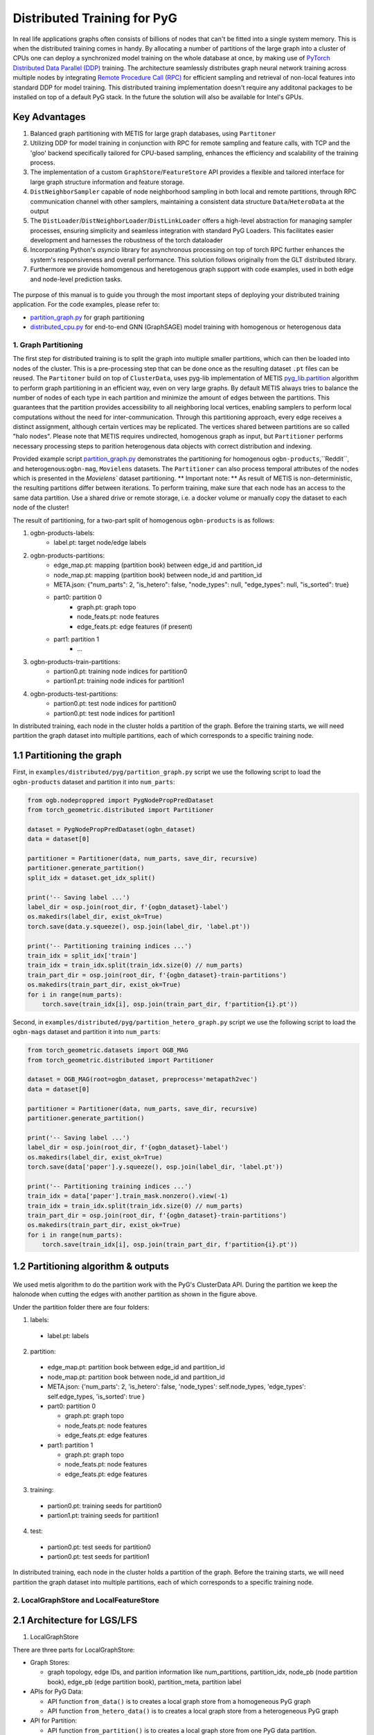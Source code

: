 Distributed Training for PyG
=================================================

In real life applications graphs often consists of billions of nodes that can't be fitted into a single system memory. This is when the distributed training comes in handy. By allocating a number of partitions of the large graph into a cluster of CPUs one can deploy a synchronized model training on the whole database at once, by making use of `PyTorch Distributed Data Parallel (DDP) <https://pytorch.org/docs/stable/notes/ddp.html>`_ training. The architecture seamlessly distributes graph neural network training across multiple nodes by integrating `Remote Procedure Call (RPC) <https://pytorch.org/docs/stable/rpc.html>`_ for efficient sampling and retrieval of non-local features into standard DDP for model training. This distributed training implementation doesn't require any additonal packages to be installed on top of a default PyG stack. In the future the solution will also be available for Intel's GPUs.

Key Advantages
~~~~~~~~~~~~~~~~~~~~~~~~~~~~~~~
.. (TODO: add links)
#. Balanced graph partitioning with METIS for large graph databases, using ``Partitoner``
#. Utilizing DDP for model training in conjunction with RPC for remote sampling and feature calls, with TCP and the 'gloo' backend specifically tailored for CPU-based sampling, enhances the efficiency and scalability of the training process.
#. The implementation of a custom ``GraphStore``/``FeatureStore`` API provides a flexible and tailored interface for large graph structure information and feature storage.
#. ``DistNeighborSampler`` capable of node neighborhood sampling in both local and remote partitions, through RPC communication channel with other samplers, maintaining a consistent data structure ``Data``/``HeteroData`` at the output
#. The ``DistLoader``/``DistNeighborLoader``/``DistLinkLoader`` offers a high-level abstraction for managing sampler processes, ensuring simplicity and seamless integration with standard PyG Loaders. This facilitates easier development and harnesses the robustness of the torch dataloader
#. Incorporating Python's `asyncio` library for asynchronous processing on top of torch RPC further enhances the system's responsiveness and overall performance. This solution follows originally from the GLT distributed library.
#. Furthermore we provide homomgenous and heretogenous graph support with code examples, used in both edge and node-level prediction tasks.

.. figure:: ../_static/thumbnails/distribute_pyg_flow.png
  :align: center
  :width: 90%

The purpose of this manual is to guide you through the most important steps of deploying your distributed training application. For the code examples, please refer to:

* `partition_graph.py <https://github.com/pyg-team/pytorch_geometric/blob/master/examples/distributed/pyg/partition_graph.py>`_ for graph partitioning
* `distributed_cpu.py <https://github.com/pyg-team/pytorch_geometric/blob/master/examples/distributed/pyg/distributed_cpu.py>`_ for end-to-end GNN (GraphSAGE) model training with homogenous or heterogenous data


1. Graph Partitioning
--------------------------------------

The first step for distributed training is to split the graph into multiple smaller partitions, which can then be loaded into nodes of the cluster. This is a pre-processing step that can be done once as the resulting dataset ``.pt`` files can be reused. The ``Partitoner`` build on top of ``ClusterData``, uses pyg-lib implementation of METIS `pyg_lib.partition <https://pyg-lib.readthedocs.io/en/latest/modules/partition.html>`_ algorithm to perform graph partitioning in an efficient way, even on very large graphs. By default METIS always tries to balance the number of nodes of each type in each partition and minimize the amount of edges between the partitions. This guarantees that the partition provides accessibility to all neighboring local vertices, enabling samplers to perform local computations without the need for inter-communication. Through this partitioning approach, every edge receives a distinct assignment, although certain vertices may be replicated. The vertices shared between partitions are so called "halo nodes".
Please note that METIS requires undirected, homogenous graph as input, but ``Partitioner`` performs necessary processing steps to parition heterogenous data objects with correct distribution and indexing.

.. DGL metis figure goes here

Provided example script `partition_graph.py <https://github.com/pyg-team/pytorch_geometric/blob/master/examples/distributed/pyg/partition_graph.py>`_ demonstrates the partitioning for homogenous ``ogbn-products``,``Reddit``, and heterogenous:``ogbn-mag``, ``Movielens`` datasets.
The ``Partitioner`` can also process temporal attributes of the nodes which is presented in the `Movielens`` dataset partitioning.
** Important note: **
As result of METIS is non-deterministic, the resulting partitions differ between iterations. To perform training, make sure that each node has an access to the same data partition. Use a shared drive or remote storage, i.e. a docker volume or manually copy the dataset to each node of the cluster!

The result of partitioning, for a two-part split of homogenous ``ogbn-products`` is as follows:

#. ogbn-products-labels:
    * label.pt:   target node/edge labels
#. ogbn-products-partitions:
    * edge_map.pt:   mapping (partition book) between edge_id and partition_id
    * node_map.pt:   mapping (partition book) between node_id and partition_id
    * META.json:  {"num_parts": 2, "is_hetero": false, "node_types": null, "edge_types": null, "is_sorted": true}
    * part0:      partition 0
        * graph.pt:     graph topo
        * node_feats.pt:   node features
        * edge_feats.pt:   edge features (if present)
    * part1:      partition 1
        * ...
#. ogbn-products-train-partitions:
    * partion0.pt:  training node indices for partition0
    * partion1.pt:  training node indices for partition1
#. ogbn-products-test-partitions:
    * partion0.pt:  test node indices for partition0
    * partion0.pt:  test node indices for partition1


In distributed training, each node in the cluster holds a partition of the graph. Before the training starts, we will need partition the graph dataset into multiple partitions, each of which corresponds to a specific training node.

1.1 Partitioning the graph
~~~~~~~~~~~~~~~~~~~~~~~~~~~~~~~

First, in ``examples/distributed/pyg/partition_graph.py`` script we use the following script to load the ``ogbn-products`` dataset and partition it into ``num_parts``:

.. code-block:: python

    from ogb.nodeproppred import PygNodePropPredDataset
    from torch_geometric.distributed import Partitioner

    dataset = PygNodePropPredDataset(ogbn_dataset)
    data = dataset[0]

    partitioner = Partitioner(data, num_parts, save_dir, recursive)
    partitioner.generate_partition()
    split_idx = dataset.get_idx_split()

    print('-- Saving label ...')
    label_dir = osp.join(root_dir, f'{ogbn_dataset}-label')
    os.makedirs(label_dir, exist_ok=True)
    torch.save(data.y.squeeze(), osp.join(label_dir, 'label.pt'))

    print('-- Partitioning training indices ...')
    train_idx = split_idx['train']
    train_idx = train_idx.split(train_idx.size(0) // num_parts)
    train_part_dir = osp.join(root_dir, f'{ogbn_dataset}-train-partitions')
    os.makedirs(train_part_dir, exist_ok=True)
    for i in range(num_parts):
        torch.save(train_idx[i], osp.join(train_part_dir, f'partition{i}.pt'))

Second, in ``examples/distributed/pyg/partition_hetero_graph.py`` script we use the following script to load the ``ogbn-mags`` dataset and partition it into ``num_parts``:

.. code-block:: python

    from torch_geometric.datasets import OGB_MAG
    from torch_geometric.distributed import Partitioner

    dataset = OGB_MAG(root=ogbn_dataset, preprocess='metapath2vec')
    data = dataset[0]

    partitioner = Partitioner(data, num_parts, save_dir, recursive)
    partitioner.generate_partition()

    print('-- Saving label ...')
    label_dir = osp.join(root_dir, f'{ogbn_dataset}-label')
    os.makedirs(label_dir, exist_ok=True)
    torch.save(data['paper'].y.squeeze(), osp.join(label_dir, 'label.pt'))

    print('-- Partitioning training indices ...')
    train_idx = data['paper'].train_mask.nonzero().view(-1)
    train_idx = train_idx.split(train_idx.size(0) // num_parts)
    train_part_dir = osp.join(root_dir, f'{ogbn_dataset}-train-partitions')
    os.makedirs(train_part_dir, exist_ok=True)
    for i in range(num_parts):
        torch.save(train_idx[i], osp.join(train_part_dir, f'partition{i}.pt'))


1.2 Partitioning algorithm & outputs
~~~~~~~~~~~~~~~~~~~~~~~~~~~~~~~~~~~~~~~

.. figure:: ../_static/thumbnails/distribute_partition_algorithm.png
  :align: center
  :width: 90%


We used metis algorithm to do the partition work with the PyG's ClusterData API. During the partition we keep the halonode when cutting the edges with another partition as shown in the figure above.

Under the partition folder there are four folders:

1) labels:
  + label.pt:   labels

2) partition:
  + edge_map.pt:   partition book between edge_id and partition_id
  + node_map.pt:   partition book between node_id and partition_id
  + META.json:  {'num_parts': 2, 'is_hetero': false, 'node_types': self.node_types, 'edge_types': self.edge_types, 'is_sorted': true }
  + part0:      partition 0

    - graph.pt:     graph topo
    - node_feats.pt:   node features
    - edge_feats.pt:   edge features
  + part1:      partition 1

    - graph.pt:     graph topo
    - node_feats.pt:   node features
    - edge_feats.pt:   edge features
3) training:
  + partion0.pt:  training seeds for partition0
  + partion1.pt:  training seeds for partition1

4) test:
  + partion0.pt:  test seeds for partition0
  + partion0.pt:  test seeds for partition1


In distributed training, each node in the cluster holds a partition of the graph. Before the training starts, we will need partition the graph dataset into multiple partitions, each of which corresponds to a specific training node.




2. LocalGraphStore and LocalFeatureStore
----------------------------------------

.. figure:: ../_static/thumbnails/distribute_graph_feature_store.png
  :align: center
  :width: 90%

2.1 Architecture for LGS/LFS
~~~~~~~~~~~~~~~~~~~~~~~~~~~~~~~

1) LocalGraphStore

There are three parts for LocalGraphStore:

+ Graph Stores:

  - graph topology, edge IDs, and parition information like num_partitions, partition_idx, node_pb (node partition book), edge_pb (edge partition book), partition_meta, partition label

+ APIs for PyG Data:

  - API function ``from_data()`` is to creates a local graph store from a homogeneous PyG graph
  - API function ``from_hetero_data()`` is to creates a local graph store from a heterogeneous PyG graph


+ API for Partition:

  - API function ``from_partition()`` is to creates a local graph store from one PyG data partition.


2) LocalFeatureStore

There are four parts for LocalGraphStore:

+ Features Stores:

  - node/edge features, node IDs, and parition information like num_partitions, partition_idx, node_pb (node partition book), edge_pb (edge partition book), partition_meta, partition label

+ APIs for PyG Data:

  - API function ``from_data()`` is to creates a local feature store from homogeneous PyG tensors
  - API function ``from_hetero_data()`` is to creates a local feature store from heterogeneous PyG tensors


+ API for Partition:

  - API function ``from_partition()`` is to creates a local feature store from one PyG data partition.

+ API for feature lookup

  - API function ``lookup_features()`` is to lookup the features from local partition and remote partitions which will include the sub-apis of ``_remote_lookup_features()`` and ``_local_lookup_features()``.




2.2 Loading partition into Stores
~~~~~~~~~~~~~~~~~~~~~~~~~~~~~~~~~~~

Based on the above APIs from LFS/LGS you can load the partitions into graphstore/featurestore over the multiple nodes as below code:

.. code-block:: python

    # load partition into graph
    graph = LocalGraphStore.from_partition(
        osp.join(root_dir, f'{dataset_name}-partitions'), node_rank)
    edge_attrs = graph.get_all_edge_attrs()

    # load partition into feature
    feature = LocalFeatureStore.from_partition(
        osp.join(root_dir, f'{dataset_name}-partitions'), node_rank)

    # load partition information
    (meta, num_partitions, partition_idx, node_pb,
     edge_pb) = load_partition_info(
         osp.join(root_dir, f'{dataset_name}-partitions'), node_rank)

    # setup the partition information in graph
    graph.num_partitions = num_partitions
    graph.partition_idx = partition_idx
    graph.node_pb = node_pb
    graph.edge_pb = edge_pb
    graph.meta = meta

    # setup the partition information in feature
    feature.num_partitions = num_partitions
    feature.partition_idx = partition_idx
    feature.node_feat_pb = node_pb
    feature.edge_feat_pb = edge_pb
    feature.feature_pb = node_pb
    feature.meta = meta

    # load the label file and put into graph as labels
    if node_label_file is not None:
        if isinstance(node_label_file, dict):
            whole_node_labels = {}
            for ntype, file in node_label_file.items():
                whole_node_labels[ntype] = torch.load(file)
        else:
            whole_node_labels = torch.load(node_label_file)
    node_labels = whole_node_labels
    graph.labels = node_labels

    partition_data = (feature, graph)

At the same time we also store the partition information like num_partitions, partition_idx, node_pb (node partition book), edge_pb (edge partition book), partition_meta, partition label into graphstore/featurestore. Finally we construct one tuple structure to provide the input for the DistNeighborLoader/DistNeighborSampler like (featurestore, graphstore).



3. Torch RPC and dist Context
---------------------------------------------------

In the distributed pyg two torch.distributed parallel technologies are used:

+ ``torch.distributed.ddp`` used for data parallel on training side
+ ``torch.distributed.rpc`` for remote sampling over multiple nodes. there are two times to use RPC in distributed sampling:

  - Node sampling over different partitions belong to different nodes
  - Feature looking up over the different nodes

Here we used the torch.distributed.rpc instead of gRPC, etc because torch.distributed.rpc already understand tensor type data. Some other RPC like gRPC need to serialize /digitalize the json or other user data into tensor type which will put more serialize/digitalize overhead in loss backward for gradient communication.


.. code-block:: python

    # Initialize distributed context.
    current_ctx = DistContext(
        world_size=num_nodes * num_training_procs_per_node,
        rank=node_rank * num_training_procs_per_node + local_proc_rank,
        global_world_size=num_nodes * num_training_procs_per_node,
        global_rank=node_rank * num_training_procs_per_node + local_proc_rank,
        group_name='distributed-sage-supervised-trainer')
    current_device = torch.device('cpu')
    rpc_worker_names = {}

    # Initialize DDP training process group.
    torch.distributed.init_process_group(
        backend='gloo', rank=current_ctx.rank,
        world_size=current_ctx.world_size,
        init_method='tcp://{}:{}'.format(master_addr, training_pg_master_port))

Distributed class ``DistContext`` is used to contain the distributed information like world_size, rank, global_world_size, global_rank, group_name, etc which is easy for distributed communication.

In the ``torch.distributed.ddp`` communication we support all kinds of backend, like NCCL, Gloo, MPI, etc.




4. Distributed NeighborLoader
------------------------------------

.. figure:: ../_static/thumbnails/distribute_neighborloader.png
  :align: center
  :width: 90%

Distributed class ``DistNeighborLoader`` is used to provide batch-sized data for distributed trainer. This class will have the input of data partition, num_neighbors, train_idx, batch_size, shuffle flag, device, number of sampler workers, master addr/port for ddp, context and rpc_worker_names, etc.

As the DistNeighborLoader architecture shown above there are the separate processes for sampler and trainer.

+ **Main process**:   cover the loading of data partition, distloader and model training, etc
+ **Sampler process**: cover the distNeighborSampler and message queue like here we used ``torch.mp.queue`` to send the sampler message from one process to another.

The working flow is from load partition into graphstore/featurestore, distNeighborSampler with local and remote sampling,  sampled nodes/features to be formed into PyG data for dataloader and finally into trainer for training.

.. figure:: ../_static/thumbnails/distribute_distloader.png
  :align: center
  :width: 50%

Distributed class ``DistLoader`` is used to create distributed data loading routines like initializing the parameters of current_ctx, rpc_worker_names, master_addr/port, channel, num_rpc_threads, num_workers, etc and then at the same time will initialize the context/rpc for distributed sampling based on ``worker_init_fn``.

Distributed class ``NodeLoader`` is used to do the distributed node sampling and feature collection from local/remotely based on the function of ``collate_fn`` and ``filter_fn`` in ``NodeLoader`` and finally formed sampled results into PyG data for dataloader output.


There are several key features for ``DistNeighborLoader`` and  ``DistLoader``:

+ ``DistNeighborLoader`` inherits all basic functionality from PyG Loaders and rely on PyTorch multiprocessing backend with modified ``_worker_loop`` arguments.
+ Modified args passed to the ``worker_init_fn`` control process initialization and closing behaviors, i.e. establish RPC and close it at process exit.
+ Each loader handles a number (num_workers) of spawned sampler subprocesses that exchange data through RPC.
+ RPC requests can be executed in synchronous or asynchronous manner with asyncio module.
+ ``DistLoader`` consumes input in custom format (``LocalFeatureStore``, ``LocalGraphStore``) and outputs standard Data\HeteroData object.
+ The same principles apply to ``DistLinkNeighborLoader``


.. code-block:: python

    # setup the train seeds for the loader
    train_idx = train_idx.split(
        train_idx.size(0) // num_training_procs_per_node)[local_proc_rank]

    num_neighbors = [15, 10, 5]
    # Create distributed neighbor loader for training
    train_loader = pyg_dist.DistNeighborLoader(
        data=partition_data, num_neighbors=num_neighbors,
        input_nodes=train_idx, batch_size=batch_size, shuffle=True,
        device=torch.device('cpu'), num_workers=num_workers,
        concurrency=concurrency, master_addr=master_addr,
        master_port=train_loader_master_port, async_sampling=True,
        filter_per_worker=False, current_ctx=current_ctx,
        rpc_worker_names=rpc_worker_names)

    # setup the train seeds for the loader
    test_idx = test_idx.split(test_idx.size(0) //
                              num_training_procs_per_node)[local_proc_rank]

    # Create distributed neighbor loader for testing.
    test_loader = pyg_dist.DistNeighborLoader(
        data=partition_data, num_neighbors=num_neighbors, input_nodes=test_idx,
        batch_size=batch_size, shuffle=True, device=torch.device('cpu'),
        num_workers=num_workers, concurrency=concurrency,
        master_addr=master_addr, master_port=test_loader_master_port,
        async_sampling=True, filter_per_worker=False, current_ctx=current_ctx,
        rpc_worker_names=rpc_worker_names)

    # Define model and optimizer.
    model = GraphSAGE(
        in_channels=in_channels,
        hidden_channels=256,
        num_layers=3,
        out_channels=out_channels,
    ).to(current_device)
    model = DistributedDataParallel(model)
    optimizer = torch.optim.Adam(model.parameters(), lr=0.004)

    # Train and test.
    f = open(f'dist_train_sage_for_homo_rank{node_rank}.txt', 'a+')
    for epoch in range(0, epochs):
        model.train()
        pbar = tqdm(total=train_idx.size(0))
        start = time.time()
        for i, batch in enumerate(train_loader):
            if i == 0:
                pbar.set_description(f'Epoch {epoch:02d}')
            optimizer.zero_grad()
            out = model(
                batch.x,
                batch.edge_index)[:batch.batch_size].log_softmax(dim=-1)
            loss = F.nll_loss(out, batch.y[:batch.batch_size])
            loss.backward()
            optimizer.step()
            if i == len(train_loader) - 1:
                torch.distributed.barrier()
            pbar.update(batch_size)
        pbar.close()






5. Distributed Sampling
---------------------------------------------------

The figure below shows the architecture of the deployment mode:


.. figure:: ../_static/thumbnails/distribute_arch.png
  :align: center
  :width: 90%

There are two communication groups. One is ddp group used for distributed training. Another is rpc group used for distributed sampling including node sampling and feature collection over multiple partitions.

From this diagram there are two nodes and each node will load one partition in graphstore/featurestore for their respective partition.


distributed training in PyG has two basic roles: sampler and trainer:

- **Sampler Process** creates the distributed sampler for distributed neighbor sampling and feature collection based on torch.distributed.rpc.
  The sampled results will be sent to the sampling message channel to be consumed by trainers.

- **Trainer Process** corresponds to a participant of PyTorch's DDP training, loads sampled results from the sampling message channel, and conducts model training.



The working flow is -

+ **distributed node sampling**:  Based on training seeds (some seeds are in local and some are in remote nodes) the distributed node sampling will be performed. After the local sampling and remote sampling under these seeds the sampling results will be merged.

+ **distributed feature lookup**: Based on the sampled global node ids (some are in local and some are in remote nodes) the distributed feature lookup still will be performance. Finally the local/remote features will be merged also.

+ **form into PyG data format**:  Based on sampled nodes/features these sampled messages will be formed into PyG data as dataloader output for trainer input.




The key code structure of distributed class ``DistNeighborSampler`` shown as below.

The key steps for distributed node sampling -

+ ``node_sample()``:
  - Node sampling function based on layer-by-layer sampling, each layer of which is done by ``simple_one_hop()``.
  - After one layer sampled there will remove duplication in sampled results
  - Add with the sampled nodes from previous layers

+ ``simple_one_hop()``:
  - one layer sampling including the local sampling and remote node sampling
  - return the merged sampled results

+ ``_simple_one_hop()``:
  - meta sampling algorithm from ``pyg_lib`` based on graphstore/featurestore tuple input
  - c++ based implementation

.. code-block:: python

    def node_sample(
        self,
        inputs: Union[NodeSamplerInput, EdgeSamplerInput],..
        ):
        # ...
        # for homo ..
        # loop over the layers
        for i, one_hop_num in enumerate(self.num_neighbors):
            out = await self.sample_one_hop(src, one_hop_num, seed_time,
                                                src_batch)
            # remove duplicates
            src, node, src_batch, batch = remove_duplicates(
                    out, node, batch, self.disjoint)

            node_with_dupl.append(out.node)
            edge.append(out.edge)

        row, col = torch.ops.pyg.relabel_neighborhood(
                seed,
                torch.cat(node_with_dupl),
                sampled_nbrs_per_node,
                self._sampler.num_nodes,
                torch.cat(batch_with_dupl) if self.disjoint else None,
                self.csc,
                self.disjoint,
        )

        sampler_output = SamplerOutput(
                node=node,
                row=row,
                col=col,
                edge=torch.cat(edge),
                batch=batch if self.disjoint else None,
                num_sampled_nodes=num_sampled_nodes,
                num_sampled_edges=num_sampled_edges,
                metadata=metadata,
        )
        return sampler_output

    async def sample_one_hop(
        self,
        srcs: Tensor,
        one_hop_num: int,
        seed_time: Optional[Tensor] = None,
        src_batch: Optional[Tensor] = None,
        edge_type: Optional[EdgeType] = None,
    ) -> SamplerOutput:

        # ...
        for i in range(self.graph_store.num_partitions):
            if p_srcs.shape[0] > 0:
                if p_id == self.graph_store.partition_idx:
                    # Sample for one hop on a local machine:
                    p_nbr_out = self._sample_one_hop(p_srcs, one_hop_num,
                                                     p_seed_time, edge_type)
                    p_outputs.pop(p_id)
                    p_outputs.insert(p_id, p_nbr_out)

                else:  # Sample on a remote machine:
                    local_only = False
                    to_worker = self.rpc_router.get_to_worker(p_id)
                    futs.append(
                        rpc_async(
                            to_worker,
                            self.rpc_sample_callee_id,
                            args=(p_srcs, one_hop_num, p_seed_time, edge_type),
                        ))
        return self.merge_sampler_outputs(partition_ids, partition_orders,
                                          p_outputs, one_hop_num, src_batch)

    def _sample_one_hop(
        self,
        input_nodes: Tensor,
        num_neighbors: int,
        seed_time: Optional[Tensor] = None,
        edge_type: Optional[EdgeType] = None,
    ) -> SamplerOutput:
        # ...
        out = torch.ops.pyg.dist_neighbor_sample(
            colptr,
            row,
            input_nodes.to(colptr.dtype),
            num_neighbors,
            node_time,
            None,  # edge_time
            seed_time,
            None,  # TODO: edge_weight
            True,  # csc
            self.replace,
            self.subgraph_type != SubgraphType.induced,
            self.disjoint and node_time is not None,
            self.temporal_strategy,
        )
        node, edge, cumsum_neighbors_per_node = out

        # ...
        return SamplerOutput(
            node=node,
            row=None,
            col=None,
            edge=edge,
            batch=None,
            metadata=(cumsum_neighbors_per_node, ),
        )


One example based on the DistNeighborSampler is shown as below.


.. figure:: ../_static/thumbnails/distribute_neighborsampler.png
  :align: center
  :width: 90%


Key steps in this example as -

1) Input node is located on a local partition?
-> Sample on a local machine

2) Input node is located on a remote partition?
-> the local machine initiates an RPC request to the remote machine to perform sampling

3) All nodes sampled?
-> merge the outputs from all machines and rearrange nodes according to the sampling order
-> remove duplicates

4) All layers sampled?

+ yes -> collect node and edge features -> send results to the message channel

+ no -> obtain new input nodes for the subsequent layer -> go back to 1.









6. Edge Sampling
------------------------------------










7. Installation & Run for Homo/Hetero Example
---------------------------------------------

7.1 Installation
~~~~~~~~~~~~~~~~~~~~~~~~~~~~~~~~~~~~~~

Requirement:

- latest PyG
- environment
        (1) Password-less ssh needs to be set up on all the nodes that you are using.

        (2) A network file system (NFS) is set up for all the nodes to access.

        (3) To perform distributed sampling, files and codes need to be accessed across multiple machines. A distributed file system (i.e., NFS, SSHFS, Ceph, ...) is required to allow you for synchnonizing files such as partition information.


7.2 Run for Homo Example
~~~~~~~~~~~~~~~~~~~~~~~~~~~~~~~~~~~~~~


1) Prepare and partition the data

In distributed training, each node in the cluster holds a partition of the graph. Before the training starts, we partition the ``ogbn-products`` dataset into multiple partitions, each of which corresponds to a specific training node.

Here, we use ``ogbn-products`` and partition it into two partitions (in default) by the `[partition example] <https://github.com/pyg-team/pytorch_geometric/blob/master/examples/distributed/pyg/partition_graph.py>`__

.. code-block:: python

    python partition_graph.py --dataset=ogbn-products --root_dir=./data/products --num_partitions=2

The generated partition will have the folder below.

.. figure:: ../_static/thumbnails/distribute_homo_partition.png
  :align: center
  :width: 40%

You can put/move the products partition folder into one public folder that each node can access this shared folder.



2) Run the example in each training node

For example, running the example in two nodes:

.. code-block:: python

    # Node 0:
    python dist_train_sage_for_homo.py \
      --dataset_root_dir=your partition folder \
      --num_nodes=2 --node_rank=0 --num_training_procs=1 \
      --master_addr= master ip

    # Node 1:
    python dist_train_sage_for_homo.py \
      --dataset_root_dir=your partition folder \
      --num_nodes=2 --node_rank=1 --num_training_procs=1 \
      --master_addr= master ip


**Notes:**

1. You should change the `master_addr` to the IP of `node#0`.
2. In default this example will use the num_workers = 2 for number of sampling workers and concurrency=2 for mp.queue. you can also add these argument to speed up the training like "--num_workers=8 --concurrency=8"
3. All nodes need to use the same partitioned data when running `dist_train_sage_for_homo.py`.


7.3 Run for Hetero Example
~~~~~~~~~~~~~~~~~~~~~~~~~~~~~~~~~~~~~~

1) Prepare and partition the data


Here, we use ``ogbn-mags`` and partition it into two partitions (in default) by the [`partition example <https://github.com/pyg-team/pytorch_geometric/blob/master/examples/distributed/pyg/partition_hetero_graph.py>`__] :

.. code-block:: python

    python partition_hetero_graph.py --dataset=ogbn-mag --root_dir=./data/mag --num_partitions=2

The generated partition will have the folder below.

.. figure:: ../_static/thumbnails/distribute_hetero_partition.png
  :align: center
  :width: 40%


You can put/move the products partition folder into one public folder that each node can access this shared folder.


2) Run the example in each training node

For example, running the example in two nodes:

.. code-block:: python

    # Node 0:
    python dist_train_sage_for_hetero.py \
      --dataset_root_dir=your partition folder \
      --dataset=ogbn-mags \
      --num_nodes=2 --node_rank=0 --num_training_procs=1 \
      --master_addr= master ip

    # Node 1:
    python dist_train_sage_for_hetero.py \
      --dataset_root_dir=your partition folder \
      --dataset=ogbn-mags \
      --num_nodes=2 --node_rank=1 --num_training_procs=1 \
      --master_addr= master ip



8. Run with Launch.py
------------------------------------

As you can see the run in previous paragraph we need run the script in separate nodes which is not easy for the case of big partition numbers. So in this chapter we will use one script to run just in one node for multiple partitions.

The requirement for this single-script run is that you still need multiple nodes with NFS supported & ssh with password-less.

In the followings we will show the files to run with single-scripts.

1) **ip_config.yaml**

There are the 2 ip and 2 ports list for 2 partitions inside this file as example below.

+ x.x.x.10 1234
+ x.x.x.12 1234

The node with first IP address will be the host node to run with launch.py as below.


2) **launch.py**

In the launch.py you need setup the parameters as below

+ workspace
+ parameters used in e2e example
+ part_config:  "partition config"
+ ip_config:  "ip_config.yaml"
+ remote cmd & "e2e_xxx.py" in remote nodes



.. code-block:: python

    python launch.py --workspace ./distributed_pyg/pytorch_geometric --num_nodes 2 --num_neighbors 15,10,5 --num_training_procs 1 --dataset_root_dir ./partition_ds/products --dataset ogbn-product --epochs 20 --batch_size 1024 --num_workers 2 --concurrency 2 --part_config ./partition_ds/products/ogbn-products-partitions/META.json --ip_config ./distributed_pyg/pytorch_geometric/ip_config.yaml 'cd /home/userXXX; source anaconda3/envs/PyGDistributed/bin/activate; cd /home/userXXX/distributed_pyg/pytorch_geometric; /home/userXXX/anaconda3/envs/PyGDistributed/bin/python /home/userXXX/distributed_pyg/pytorch_geometric/e2e_homo.py'


3) **run_dist.sh**

You also create one .sh file to run this distributed script with all parameters inside of this .sh file and if you need run another setting you just need change a little settting in this .sh file.

The below .sh example is assume that you have the anaconda virtual environment in all nodes.

.. code-block:: python

    #!/bin/bash

    CONDA_ENV=/home/userXXX/anaconda3/envs/PyGDistributed
    PYG_WORKSPACE=$PWD    #/home/userXXX/distributed_pyg/pytorch_geometric
    PY_EXEC=${CONDA_ENV}/bin/python
    EXEC_SCRIPT=${PYG_WORKSPACE}/e2e_homo.py

    # node number
    NUM_NODES=2

    # dataset folder
    DATASET_ROOT_DIR="/home/userXXX/partition_ds/products"

    # process number for training
    NUM_TRAINING_PROCS=1

    # dataset name
    DATASET=ogbn-product

    # num epochs to run for
    EPOCHS=20

    BATCH_SIZE=1024

    # number of workers for sampling
    NUM_WORKERS=2
    CONCURRENCY=2

    #partition data directory
    PART_CONFIG="/home/userXXX/partition_ds/products/ogbn-products-partitions/META.json"
    NUMPART=2

    # fanout per layer
    NUM_NEIGHBORS="15,10,5"

    #ip_config path
    IP_CONFIG=${PYG_WORKSPACE}/ip_config.yaml


    # Folder and filename where you want your logs.
    logdir="logs"
    mkdir -p "logs"
    logname=log_${DATASET}_${NUMPART}_$RANDOM
    echo $logname
    set -x

    # stdout stored in /logdir/logname.out
    python launch.py --workspace ${PYG_WORKSPACE} --num_nodes ${NUM_NODES} --num_neighbors ${NUM_NEIGHBORS} --num_training_procs ${NUM_TRAINING_PROCS} --dataset_root_dir ${DATASET_ROOT_DIR} --dataset ${DATASET} --epochs ${EPOCHS} --batch_size ${BATCH_SIZE} --num_workers ${NUM_WORKERS} --concurrency ${CONCURRENCY} --part_config ${PART_CONFIG} --ip_config ${IP_CONFIG} "cd /home/userXXX; source anaconda3/envs/PyGDistributed/bin/activate; cd ${PYG_WORKSPACE}; ${PY_EXEC} ${EXEC_SCRIPT}" |& tee ${logdir}/${logname}.txt
    set +x
